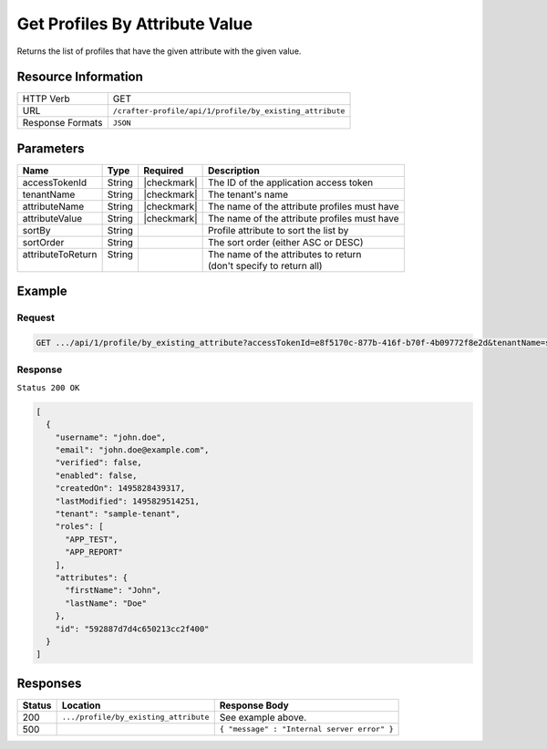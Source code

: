 .. .. include:: /includes/unicode-checkmark.rst

.. _crafter-profile-api-profile-by_existing_attribute:

===============================
Get Profiles By Attribute Value
===============================

Returns the list of profiles that have the given attribute with the given value.

--------------------
Resource Information
--------------------

+----------------------------+-------------------------------------------------------------------+
|| HTTP Verb                 || GET                                                              |
+----------------------------+-------------------------------------------------------------------+
|| URL                       || ``/crafter-profile/api/1/profile/by_existing_attribute``         |
+----------------------------+-------------------------------------------------------------------+
|| Response Formats          || ``JSON``                                                         |
+----------------------------+-------------------------------------------------------------------+

----------
Parameters
----------

+-------------------+-------------+---------------+----------------------------------------------+
|| Name             || Type       || Required     || Description                                 |
+===================+=============+===============+==============================================+
|| accessTokenId    || String     || |checkmark|  || The ID of the application access token      |
+-------------------+-------------+---------------+----------------------------------------------+
|| tenantName       || String     || |checkmark|  || The tenant's name                           |
+-------------------+-------------+---------------+----------------------------------------------+
|| attributeName    || String     || |checkmark|  || The name of the attribute profiles must have|
+-------------------+-------------+---------------+----------------------------------------------+
|| attributeValue   || String     || |checkmark|  || The name of the attribute profiles must have|
+-------------------+-------------+---------------+----------------------------------------------+
|| sortBy           || String     ||              || Profile attribute to sort the list by       |
+-------------------+-------------+---------------+----------------------------------------------+
|| sortOrder        || String     ||              || The sort order (either ASC or DESC)         |
+-------------------+-------------+---------------+----------------------------------------------+
|| attributeToReturn|| String     ||              || The name of the attributes to return        |
||                  ||            ||              || (don't specify to return all)               |
+-------------------+-------------+---------------+----------------------------------------------+

-------
Example
-------

^^^^^^^
Request
^^^^^^^

.. code-block:: none

  GET .../api/1/profile/by_existing_attribute?accessTokenId=e8f5170c-877b-416f-b70f-4b09772f8e2d&tenantName=sample-tenant&attributeName=lastName&attributeValue=Doe

^^^^^^^^
Response
^^^^^^^^

``Status 200 OK``

.. code-block:: json

  [
    {
      "username": "john.doe",
      "email": "john.doe@example.com",
      "verified": false,
      "enabled": false,
      "createdOn": 1495828439317,
      "lastModified": 1495829514251,
      "tenant": "sample-tenant",
      "roles": [
        "APP_TEST",
        "APP_REPORT"
      ],
      "attributes": {
        "firstName": "John",
        "lastName": "Doe"
      },
      "id": "592887d7d4c650213cc2f400"
    }
  ]

---------
Responses
---------

+---------+----------------------------------------+---------------------------------------------+
|| Status || Location                              || Response Body                              |
+=========+========================================+=============================================+
|| 200    || ``.../profile/by_existing_attribute`` || See example above.                         |
+---------+----------------------------------------+---------------------------------------------+
|| 500    ||                                       || ``{ "message" : "Internal server error" }``|
+---------+----------------------------------------+---------------------------------------------+
